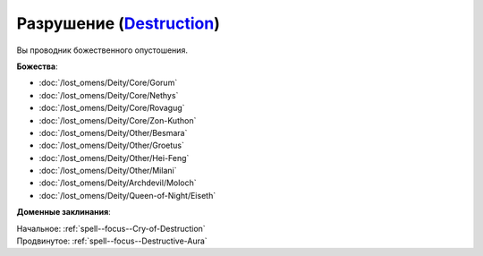 .. title:: Домен разрушения (Destruction Domain)

.. rst-class:: domain
.. _Domain--Destruction:

Разрушение (`Destruction <https://2e.aonprd.com/Domains.aspx?ID=8>`_)
=============================================================================================================

Вы проводник божественного опустошения.

**Божества**:

* :doc:`/lost_omens/Deity/Core/Gorum`
* :doc:`/lost_omens/Deity/Core/Nethys`
* :doc:`/lost_omens/Deity/Core/Rovagug`
* :doc:`/lost_omens/Deity/Core/Zon-Kuthon`
* :doc:`/lost_omens/Deity/Other/Besmara`
* :doc:`/lost_omens/Deity/Other/Groetus`
* :doc:`/lost_omens/Deity/Other/Hei-Feng`
* :doc:`/lost_omens/Deity/Other/Milani`
* :doc:`/lost_omens/Deity/Archdevil/Moloch`
* :doc:`/lost_omens/Deity/Queen-of-Night/Eiseth`


**Доменные заклинания**:

| Начальное: :ref:`spell--focus--Cry-of-Destruction`
| Продвинутое: :ref:`spell--focus--Destructive-Aura`
